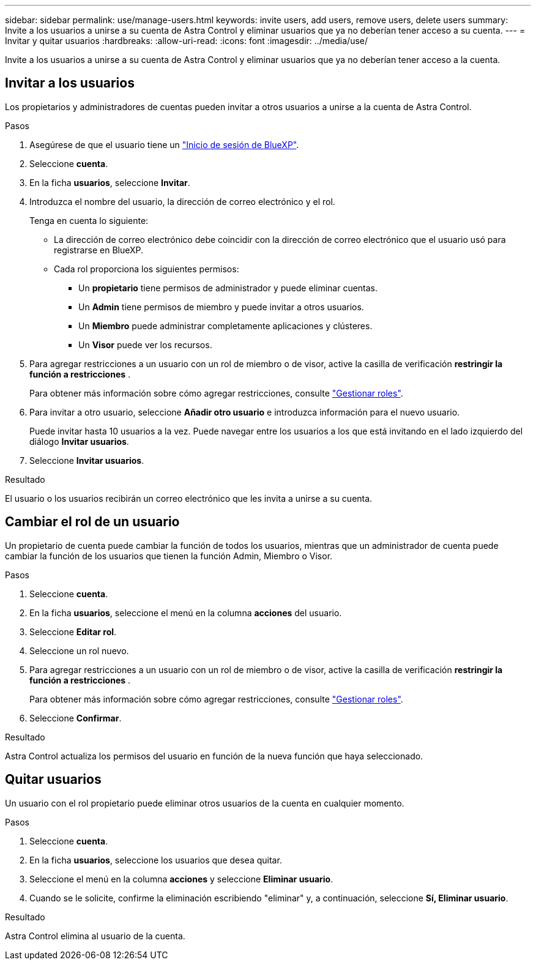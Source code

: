 ---
sidebar: sidebar 
permalink: use/manage-users.html 
keywords: invite users, add users, remove users, delete users 
summary: Invite a los usuarios a unirse a su cuenta de Astra Control y eliminar usuarios que ya no deberían tener acceso a su cuenta. 
---
= Invitar y quitar usuarios
:hardbreaks:
:allow-uri-read: 
:icons: font
:imagesdir: ../media/use/


[role="lead"]
Invite a los usuarios a unirse a su cuenta de Astra Control y eliminar usuarios que ya no deberían tener acceso a la cuenta.



== Invitar a los usuarios

Los propietarios y administradores de cuentas pueden invitar a otros usuarios a unirse a la cuenta de Astra Control.

.Pasos
. Asegúrese de que el usuario tiene un link:../get-started/register.html["Inicio de sesión de BlueXP"].
. Seleccione *cuenta*.
. En la ficha *usuarios*, seleccione *Invitar*.
. Introduzca el nombre del usuario, la dirección de correo electrónico y el rol.
+
Tenga en cuenta lo siguiente:

+
** La dirección de correo electrónico debe coincidir con la dirección de correo electrónico que el usuario usó para registrarse en BlueXP.
** Cada rol proporciona los siguientes permisos:
+
*** Un *propietario* tiene permisos de administrador y puede eliminar cuentas.
*** Un *Admin* tiene permisos de miembro y puede invitar a otros usuarios.
*** Un *Miembro* puede administrar completamente aplicaciones y clústeres.
*** Un *Visor* puede ver los recursos.




. Para agregar restricciones a un usuario con un rol de miembro o de visor, active la casilla de verificación *restringir la función a restricciones* .
+
Para obtener más información sobre cómo agregar restricciones, consulte link:manage-roles.html["Gestionar roles"].

. Para invitar a otro usuario, seleccione *Añadir otro usuario* e introduzca información para el nuevo usuario.
+
Puede invitar hasta 10 usuarios a la vez. Puede navegar entre los usuarios a los que está invitando en el lado izquierdo del diálogo *Invitar usuarios*.

. Seleccione *Invitar usuarios*.


.Resultado
El usuario o los usuarios recibirán un correo electrónico que les invita a unirse a su cuenta.



== Cambiar el rol de un usuario

Un propietario de cuenta puede cambiar la función de todos los usuarios, mientras que un administrador de cuenta puede cambiar la función de los usuarios que tienen la función Admin, Miembro o Visor.

.Pasos
. Seleccione *cuenta*.
. En la ficha *usuarios*, seleccione el menú en la columna *acciones* del usuario.
. Seleccione *Editar rol*.
. Seleccione un rol nuevo.
. Para agregar restricciones a un usuario con un rol de miembro o de visor, active la casilla de verificación *restringir la función a restricciones* .
+
Para obtener más información sobre cómo agregar restricciones, consulte link:manage-roles.html["Gestionar roles"].

. Seleccione *Confirmar*.


.Resultado
Astra Control actualiza los permisos del usuario en función de la nueva función que haya seleccionado.



== Quitar usuarios

Un usuario con el rol propietario puede eliminar otros usuarios de la cuenta en cualquier momento.

.Pasos
. Seleccione *cuenta*.
. En la ficha *usuarios*, seleccione los usuarios que desea quitar.
. Seleccione el menú en la columna *acciones* y seleccione *Eliminar usuario*.
. Cuando se le solicite, confirme la eliminación escribiendo "eliminar" y, a continuación, seleccione *Sí, Eliminar usuario*.


.Resultado
Astra Control elimina al usuario de la cuenta.
